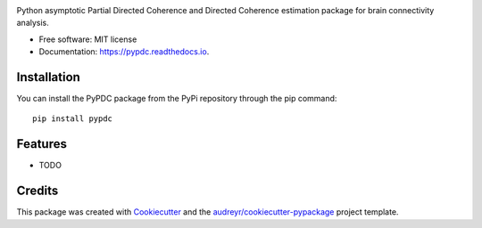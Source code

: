 
.. image:: logo.png



.. image:: https://img.shields.io/pypi/v/pypdc.svg
        :target: https://pypi.python.org/pypi/pypdc

.. image:: https://img.shields.io/travis/koisa/pypdc.svg
        :target: https://travis-ci.org/koisa/pypdc

.. image:: https://readthedocs.org/projects/pypdc/badge/?version=latest
        :target: https://pypdc.readthedocs.io/en/latest/?badge=latest
        :alt: Documentation Status

.. image:: https://pyup.io/repos/github/koisa/pypdc/shield.svg
     :target: https://pyup.io/repos/github/koisa/pypdc/
     :alt: Updates


Python asymptotic Partial Directed Coherence and Directed Coherence estimation package for brain connectivity analysis.


* Free software: MIT license
* Documentation: https://pypdc.readthedocs.io.

Installation
--------
You can install the PyPDC package from the PyPi repository through the pip command::

     pip install pypdc


Features
--------

* TODO

Credits
---------

This package was created with Cookiecutter_ and the `audreyr/cookiecutter-pypackage`_ project template.

.. _Cookiecutter: https://github.com/audreyr/cookiecutter
.. _`audreyr/cookiecutter-pypackage`: https://github.com/audreyr/cookiecutter-pypackage
